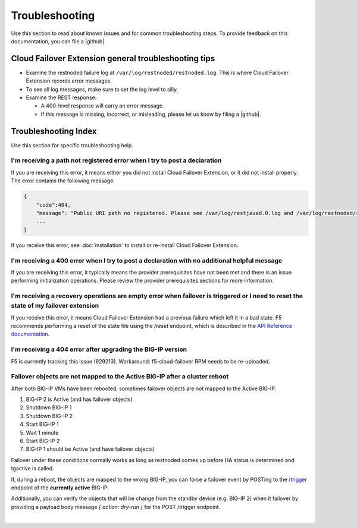 .. _troubleshooting:

Troubleshooting
===============
Use this section to read about known issues and for common troubleshooting steps. To provide feedback on this documentation, you can file a |github|.

Cloud Failover Extension general troubleshooting tips
-----------------------------------------------------

- Examine the restnoded failure log at ``/var/log/restnoded/restnoded.log``. This is where Cloud Failover Extension records error messages.
- To see all log messages, make sure to set the log level to silly.
- Examine the REST response:

  - A 400-level response will carry an error message.
  - If this message is missing, incorrect, or misleading, please let us know by filing a |github|.


Troubleshooting Index
---------------------

Use this section for specific troubleshooting help.

I'm receiving a **path not registered** error when I try to post a declaration
``````````````````````````````````````````````````````````````````````````````

If you are receiving this error, it means either you did not install Cloud Failover Extension, or it did not install properly. The error contains the following message:

.. code-block:: shell

    {
        "code":404,
        "message": "Public URI path no registered. Please see /var/log/restjavad.0.log and /var/log/restnoded/restnoded.log for details.".
        ...
    }


If you receive this error, see :doc:`installation` to install or re-install Cloud Failover Extension.

I'm receiving a **400** error when I try to post a declaration with no additional helpful message
`````````````````````````````````````````````````````````````````````````````````````````````````

If you are receiving this error, it typically means the provider prerequisites have not been met and there is an issue performing initialization operations.  Please review the provider prerequisites sections for more information.


I'm receiving a **recovery operations are empty** error when failover is triggered or I need to reset the state of my failover extension
````````````````````````````````````````````````````````````````````````````````````````````````````````````````````````````````````````

If you receive this error, it means Cloud Failover Extension had a previous failure which left it in a bad state. F5 recommends performing a reset of the state file using the `/reset` endpoint, which is described in the `API Reference documentation <https://clouddocs.f5.com/products/extensions/f5-cloud-failover/latest/userguide/apidocs.html#tag/Reset>`_.


I'm receiving a **404** error after upgrading the BIG-IP version
````````````````````````````````````````````````````````````````

F5 is currently tracking this issue (929213). Workaround: f5-cloud-failover RPM needs to be re-uploaded.


Failover objects are not mapped to the Active BIG-IP after a cluster reboot
```````````````````````````````````````````````````````````````````````````
After both BIG-IP VMs have been rebooted, sometimes failover objects are not mapped to the Active BIG-IP.

#. BIG-IP 2 is Active (and has failover objects)
#. Shutdown BIG-IP 1
#. Shutdown BIG-IP 2
#. Start BIG-IP 1
#. Wait 1 minute
#. Start BIG-IP 2
#. BIG-IP 1 should be Active (and have failover objects)

Failover under these conditions normally works as long as restnoded comes up before HA status is determined and tgactive is called.

If, during a reboot, the objects are mapped to the wrong BIG-IP, you can force a failover event by POSTing to the `/trigger <https://clouddocs.f5.com/products/extensions/f5-cloud-failover/latest/userguide/apidocs.html#tag/Trigger>`_ endpoint of the **currently active** BIG-IP.

Additionally, you can verify the objects that will be change from the standby device (e.g. BIG-IP 2) when it failover by providing a payload body message `{ action: dry-run }` for the POST /trigger endpoint.

|

.. |github| raw:: html

   <a href="https://github.com/F5Networks/f5-cloud-failover-extension/issues" target="_blank">GitHub Issue</a>
